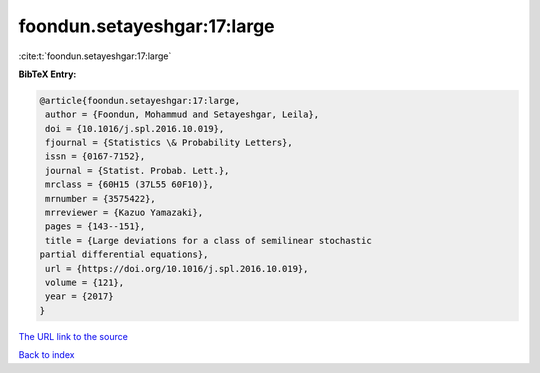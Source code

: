 foondun.setayeshgar:17:large
============================

:cite:t:`foondun.setayeshgar:17:large`

**BibTeX Entry:**

.. code-block:: bibtex

   @article{foondun.setayeshgar:17:large,
    author = {Foondun, Mohammud and Setayeshgar, Leila},
    doi = {10.1016/j.spl.2016.10.019},
    fjournal = {Statistics \& Probability Letters},
    issn = {0167-7152},
    journal = {Statist. Probab. Lett.},
    mrclass = {60H15 (37L55 60F10)},
    mrnumber = {3575422},
    mrreviewer = {Kazuo Yamazaki},
    pages = {143--151},
    title = {Large deviations for a class of semilinear stochastic
   partial differential equations},
    url = {https://doi.org/10.1016/j.spl.2016.10.019},
    volume = {121},
    year = {2017}
   }

`The URL link to the source <ttps://doi.org/10.1016/j.spl.2016.10.019}>`__


`Back to index <../By-Cite-Keys.html>`__
